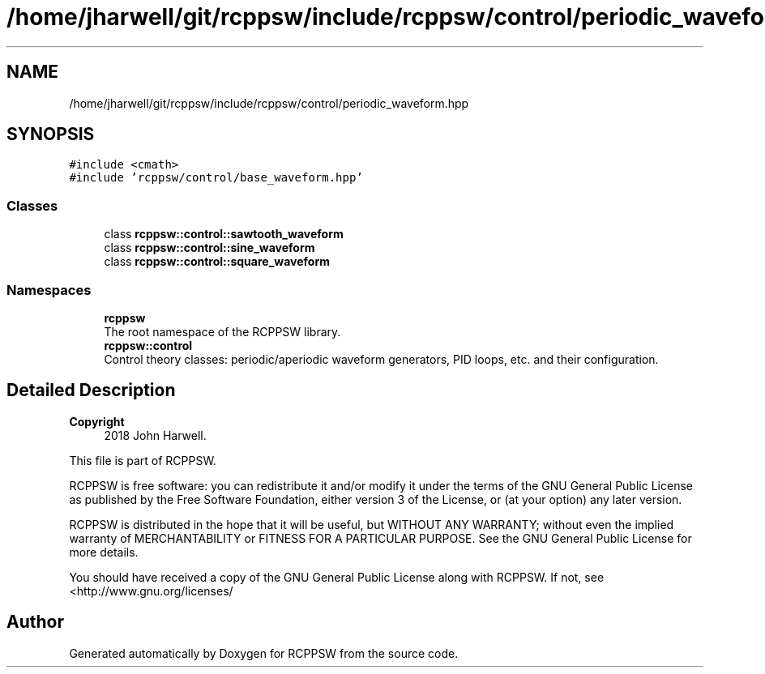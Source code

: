 .TH "/home/jharwell/git/rcppsw/include/rcppsw/control/periodic_waveform.hpp" 3 "Sat Feb 5 2022" "RCPPSW" \" -*- nroff -*-
.ad l
.nh
.SH NAME
/home/jharwell/git/rcppsw/include/rcppsw/control/periodic_waveform.hpp
.SH SYNOPSIS
.br
.PP
\fC#include <cmath>\fP
.br
\fC#include 'rcppsw/control/base_waveform\&.hpp'\fP
.br

.SS "Classes"

.in +1c
.ti -1c
.RI "class \fBrcppsw::control::sawtooth_waveform\fP"
.br
.ti -1c
.RI "class \fBrcppsw::control::sine_waveform\fP"
.br
.ti -1c
.RI "class \fBrcppsw::control::square_waveform\fP"
.br
.in -1c
.SS "Namespaces"

.in +1c
.ti -1c
.RI " \fBrcppsw\fP"
.br
.RI "The root namespace of the RCPPSW library\&. "
.ti -1c
.RI " \fBrcppsw::control\fP"
.br
.RI "Control theory classes: periodic/aperiodic waveform generators, PID loops, etc\&. and their configuration\&. "
.in -1c
.SH "Detailed Description"
.PP 

.PP
\fBCopyright\fP
.RS 4
2018 John Harwell\&.
.RE
.PP
This file is part of RCPPSW\&.
.PP
RCPPSW is free software: you can redistribute it and/or modify it under the terms of the GNU General Public License as published by the Free Software Foundation, either version 3 of the License, or (at your option) any later version\&.
.PP
RCPPSW is distributed in the hope that it will be useful, but WITHOUT ANY WARRANTY; without even the implied warranty of MERCHANTABILITY or FITNESS FOR A PARTICULAR PURPOSE\&. See the GNU General Public License for more details\&.
.PP
You should have received a copy of the GNU General Public License along with RCPPSW\&. If not, see <http://www.gnu.org/licenses/ 
.SH "Author"
.PP 
Generated automatically by Doxygen for RCPPSW from the source code\&.
